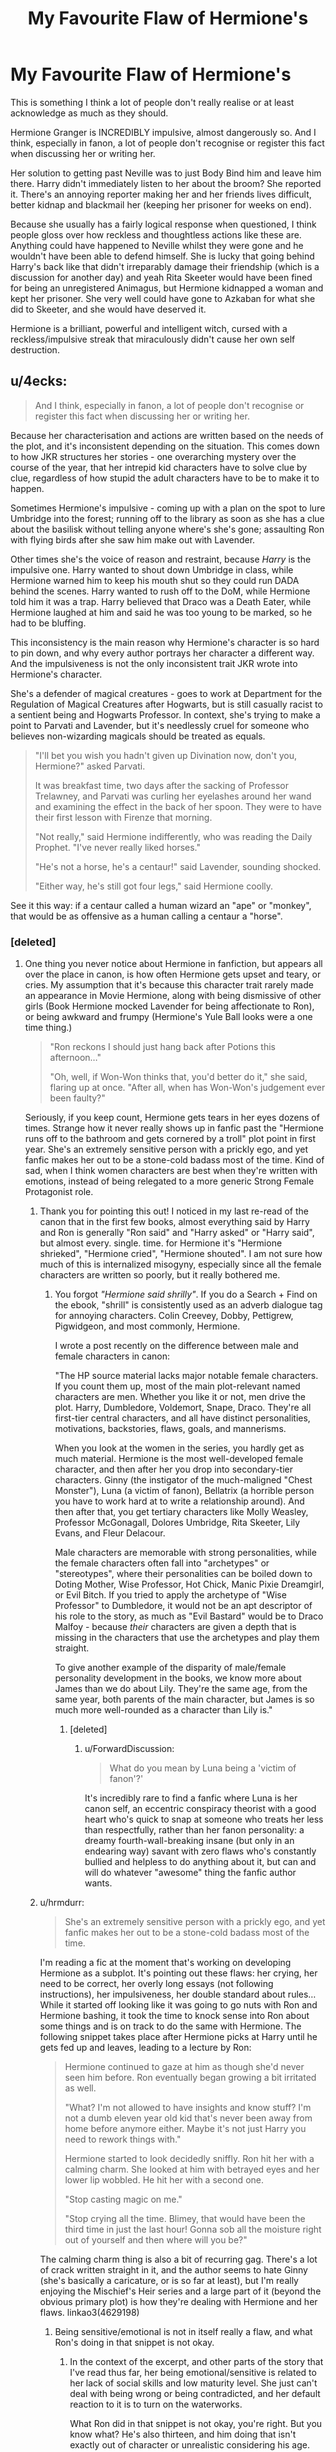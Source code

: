#+TITLE: My Favourite Flaw of Hermione's

* My Favourite Flaw of Hermione's
:PROPERTIES:
:Author: RowanWinterlace
:Score: 253
:DateUnix: 1573778895.0
:DateShort: 2019-Nov-15
:FlairText: Discussion
:END:
This is something I think a lot of people don't really realise or at least acknowledge as much as they should.

Hermione Granger is INCREDIBLY impulsive, almost dangerously so. And I think, especially in fanon, a lot of people don't recognise or register this fact when discussing her or writing her.

Her solution to getting past Neville was to just Body Bind him and leave him there. Harry didn't immediately listen to her about the broom? She reported it. There's an annoying reporter making her and her friends lives difficult, better kidnap and blackmail her (keeping her prisoner for weeks on end).

Because she usually has a fairly logical response when questioned, I think people gloss over how reckless and thoughtless actions like these are. Anything could have happened to Neville whilst they were gone and he wouldn't have been able to defend himself. She is lucky that going behind Harry's back like that didn't irreparably damage their friendship (which is a discussion for another day) and yeah Rita Skeeter would have been fined for being an unregistered Animagus, but Hermione kidnapped a woman and kept her prisoner. She very well could have gone to Azkaban for what she did to Skeeter, and she would have deserved it.

Hermione is a brilliant, powerful and intelligent witch, cursed with a reckless/impulsive streak that miraculously didn't cause her own self destruction.


** u/4ecks:
#+begin_quote
  And I think, especially in fanon, a lot of people don't recognise or register this fact when discussing her or writing her.
#+end_quote

Because her characterisation and actions are written based on the needs of the plot, and it's inconsistent depending on the situation. This comes down to how JKR structures her stories - one overarching mystery over the course of the year, that her intrepid kid characters have to solve clue by clue, regardless of how stupid the adult characters have to be to make it to happen.

Sometimes Hermione's impulsive - coming up with a plan on the spot to lure Umbridge into the forest; running off to the library as soon as she has a clue about the basilisk without telling anyone where's she's gone; assaulting Ron with flying birds after she saw him make out with Lavender.

Other times she's the voice of reason and restraint, because /Harry/ is the impulsive one. Harry wanted to shout down Umbridge in class, while Hermione warned him to keep his mouth shut so they could run DADA behind the scenes. Harry wanted to rush off to the DoM, while Hermione told him it was a trap. Harry believed that Draco was a Death Eater, while Hermione laughed at him and said he was too young to be marked, so he had to be bluffing.

This inconsistency is the main reason why Hermione's character is so hard to pin down, and why every author portrays her character a different way. And the impulsiveness is not the only inconsistent trait JKR wrote into Hermione's character.

She's a defender of magical creatures - goes to work at Department for the Regulation of Magical Creatures after Hogwarts, but is still casually racist to a sentient being and Hogwarts Professor. In context, she's trying to make a point to Parvati and Lavender, but it's needlessly cruel for someone who believes non-wizarding magicals should be treated as equals.

#+begin_quote

  #+begin_quote
    "I'll bet you wish you hadn't given up Divination now, don't you, Hermione?" asked Parvati.

    It was breakfast time, two days after the sacking of Professor Trelawney, and Parvati was curling her eyelashes around her wand and examining the effect in the back of her spoon. They were to have their first lesson with Firenze that morning.

    "Not really," said Hermione indifferently, who was reading the Daily Prophet. "I've never really liked horses."

    "He's not a horse, he's a centaur!" said Lavender, sounding shocked.

    "Either way, he's still got four legs," said Hermione coolly.
  #+end_quote
#+end_quote

See it this way: if a centaur called a human wizard an "ape" or "monkey", that would be as offensive as a human calling a centaur a "horse".
:PROPERTIES:
:Author: 4ecks
:Score: 162
:DateUnix: 1573782037.0
:DateShort: 2019-Nov-15
:END:

*** [deleted]
:PROPERTIES:
:Score: 89
:DateUnix: 1573786603.0
:DateShort: 2019-Nov-15
:END:

**** One thing you never notice about Hermione in fanfiction, but appears all over the place in canon, is how often Hermione gets upset and teary, or cries. My assumption that it's because this character trait rarely made an appearance in Movie Hermione, along with being dismissive of other girls (Book Hermione mocked Lavender for being affectionate to Ron), or being awkward and frumpy (Hermione's Yule Ball looks were a one time thing.)

#+begin_quote
  "Ron reckons I should just hang back after Potions this afternoon..."

  "Oh, well, if Won-Won thinks that, you'd better do it," she said, flaring up at once. "After all, when has Won-Won's judgement ever been faulty?"
#+end_quote

Seriously, if you keep count, Hermione gets tears in her eyes dozens of times. Strange how it never really shows up in fanfic past the "Hermione runs off to the bathroom and gets cornered by a troll" plot point in first year. She's an extremely sensitive person with a prickly ego, and yet fanfic makes her out to be a stone-cold badass most of the time. Kind of sad, when I think women characters are best when they're written with emotions, instead of being relegated to a more generic Strong Female Protagonist role.
:PROPERTIES:
:Author: 4ecks
:Score: 119
:DateUnix: 1573787746.0
:DateShort: 2019-Nov-15
:END:

***** Thank you for pointing this out! I noticed in my last re-read of the canon that in the first few books, almost everything said by Harry and Ron is generally "Ron said" and "Harry asked" or "Harry said", but almost every. single. time. for Hermione it's "Hermione shrieked", "Hermione cried", "Hermione shouted". I am not sure how much of this is internalized misogyny, especially since all the female characters are written so poorly, but it really bothered me.
:PROPERTIES:
:Author: alephnumber
:Score: 54
:DateUnix: 1573790725.0
:DateShort: 2019-Nov-15
:END:

****** You forgot /"Hermione said shrilly"/. If you do a Search + Find on the ebook, "shrill" is consistently used as an adverb dialogue tag for annoying characters. Colin Creevey, Dobby, Pettigrew, Pigwidgeon, and most commonly, Hermione.

I wrote a post recently on the difference between male and female characters in canon:

"The HP source material lacks major notable female characters. If you count them up, most of the main plot-relevant named characters are men. Whether you like it or not, men drive the plot. Harry, Dumbledore, Voldemort, Snape, Draco. They're all first-tier central characters, and all have distinct personalities, motivations, backstories, flaws, goals, and mannerisms.

When you look at the women in the series, you hardly get as much material. Hermione is the most well-developed female character, and then after her you drop into secondary-tier characters. Ginny (the instigator of the much-maligned "Chest Monster"), Luna (a victim of fanon), Bellatrix (a horrible person you have to work hard at to write a relationship around). And then after that, you get tertiary characters like Molly Weasley, Professor McGonagall, Dolores Umbridge, Rita Skeeter, Lily Evans, and Fleur Delacour.

Male characters are memorable with strong personalities, while the female characters often fall into "archetypes" or "stereotypes", where their personalities can be boiled down to Doting Mother, Wise Professor, Hot Chick, Manic Pixie Dreamgirl, or Evil Bitch. If you tried to apply the archetype of "Wise Professor" to Dumbledore, it would not be an apt descriptor of his role to the story, as much as "Evil Bastard" would be to Draco Malfoy - because /their/ characters are given a depth that is missing in the characters that use the archetypes and play them straight.

To give another example of the disparity of male/female personality development in the books, we know more about James than we do about Lily. They're the same age, from the same year, both parents of the main character, but James is so much more well-rounded as a character than Lily is."
:PROPERTIES:
:Author: 4ecks
:Score: 86
:DateUnix: 1573791706.0
:DateShort: 2019-Nov-15
:END:

******* [deleted]
:PROPERTIES:
:Score: 22
:DateUnix: 1573816996.0
:DateShort: 2019-Nov-15
:END:

******** u/ForwardDiscussion:
#+begin_quote
  What do you mean by Luna being a 'victim of fanon'?'
#+end_quote

It's incredibly rare to find a fanfic where Luna is her canon self, an eccentric conspiracy theorist with a good heart who's quick to snap at someone who treats her less than respectfully, rather than her fanon personality: a dreamy fourth-wall-breaking insane (but only in an endearing way) savant with zero flaws who's constantly bullied and helpless to do anything about it, but can and will do whatever "awesome" thing the fanfic author wants.
:PROPERTIES:
:Author: ForwardDiscussion
:Score: 20
:DateUnix: 1573844284.0
:DateShort: 2019-Nov-15
:END:


***** u/hrmdurr:
#+begin_quote
  She's an extremely sensitive person with a prickly ego, and yet fanfic makes her out to be a stone-cold badass most of the time.
#+end_quote

I'm reading a fic at the moment that's working on developing Hermione as a subplot. It's pointing out these flaws: her crying, her need to be correct, her overly long essays (not following instructions), her impulsiveness, her double standard about rules... While it started off looking like it was going to go nuts with Ron and Hermione bashing, it took the time to knock sense into Ron about some things and is on track to do the same with Hermione. The following snippet takes place after Hermione picks at Harry until he gets fed up and leaves, leading to a lecture by Ron:

#+begin_quote
  Hermione continued to gaze at him as though she'd never seen him before. Ron eventually began growing a bit irritated as well.

  "What? I'm not allowed to have insights and know stuff? I'm not a dumb eleven year old kid that's never been away from home before anymore either. Maybe it's not just Harry you need to rework things with."

  Hermione started to look decidedly sniffly. Ron hit her with a calming charm. She looked at him with betrayed eyes and her lower lip wobbled. He hit her with a second one.

  "Stop casting magic on me."

  "Stop crying all the time. Blimey, that would have been the third time in just the last hour! Gonna sob all the moisture right out of yourself and then where will you be?"
#+end_quote

The calming charm thing is also a bit of recurring gag. There's a lot of crack written straight in it, and the author seems to hate Ginny (she's basically a caricature, or is so far at least), but I'm really enjoying the Mischief's Heir series and a large part of it (beyond the obvious primary plot) is how they're dealing with Hermione and her flaws. linkao3(4629198)
:PROPERTIES:
:Author: hrmdurr
:Score: 10
:DateUnix: 1573827929.0
:DateShort: 2019-Nov-15
:END:

****** Being sensitive/emotional is not in itself really a flaw, and what Ron's doing in that snippet is not okay.
:PROPERTIES:
:Author: denarii
:Score: 16
:DateUnix: 1573833585.0
:DateShort: 2019-Nov-15
:END:

******* In the context of the excerpt, and other parts of the story that I've read thus far, her being emotional/sensitive is related to her lack of social skills and low maturity level. She just can't deal with being wrong or being contradicted, and her default reaction to it is to turn on the waterworks.

What Ron did in that snippet is not okay, you're right. But you know what? He's also thirteen, and him doing that isn't exactly out of character or unrealistic considering his age.
:PROPERTIES:
:Author: hrmdurr
:Score: 10
:DateUnix: 1573834693.0
:DateShort: 2019-Nov-15
:END:


****** It's an extreme guilty pleasure to read mad fairy's Hermione bashing, just because it's framed in a way to my grievances with her in canon, but to the extreme.
:PROPERTIES:
:Author: SpongeBobmobiuspants
:Score: 2
:DateUnix: 1573858893.0
:DateShort: 2019-Nov-16
:END:

******* Honestly, that's what I love about how Ginny is written. We have these like three things we know about the character, and mad fairy just took them and ran lol.
:PROPERTIES:
:Author: hrmdurr
:Score: 2
:DateUnix: 1573861330.0
:DateShort: 2019-Nov-16
:END:

******** I'm not entirely fond of how Ginny is written in them though. She did have some characterization.

Note she was the one to talk to Harry about possession in book 5. Her character had more development than Neville, but woefully less than needed for a love interest.

Honestly, Rowling did her female characters a disservice with their characterization. Not the aspects, but rather the amount.
:PROPERTIES:
:Author: SpongeBobmobiuspants
:Score: 2
:DateUnix: 1573862169.0
:DateShort: 2019-Nov-16
:END:


****** [[https://archiveofourown.org/works/4629198][*/Say a Prayer/*]] by [[https://www.archiveofourown.org/users/mad_fairy/pseuds/mad_fairy][/mad_fairy/]]

#+begin_quote
  During the summer between first and second year Harry does something that has unexpected consequences, for himself and for the wizarding world.
#+end_quote

^{/Site/:} ^{Archive} ^{of} ^{Our} ^{Own} ^{*|*} ^{/Fandoms/:} ^{Harry} ^{Potter} ^{-} ^{J.} ^{K.} ^{Rowling,} ^{Thor} ^{-} ^{All} ^{Media} ^{Types} ^{*|*} ^{/Published/:} ^{2015-08-22} ^{*|*} ^{/Completed/:} ^{2015-09-05} ^{*|*} ^{/Words/:} ^{124857} ^{*|*} ^{/Chapters/:} ^{18/18} ^{*|*} ^{/Comments/:} ^{191} ^{*|*} ^{/Kudos/:} ^{2086} ^{*|*} ^{/Bookmarks/:} ^{349} ^{*|*} ^{/Hits/:} ^{40602} ^{*|*} ^{/ID/:} ^{4629198} ^{*|*} ^{/Download/:} ^{[[https://archiveofourown.org/downloads/4629198/Say%20a%20Prayer.epub?updated_at=1570073345][EPUB]]} ^{or} ^{[[https://archiveofourown.org/downloads/4629198/Say%20a%20Prayer.mobi?updated_at=1570073345][MOBI]]}

--------------

*FanfictionBot*^{2.0.0-beta} | [[https://github.com/tusing/reddit-ffn-bot/wiki/Usage][Usage]]
:PROPERTIES:
:Author: FanfictionBot
:Score: 1
:DateUnix: 1573827946.0
:DateShort: 2019-Nov-15
:END:


*** u/Freenore:
#+begin_quote
  She's a defender of magical creatures - goes to work at Department for the Regulation of Magical Creatures after Hogwarts, but is still casually racist to a sentient being and Hogwarts Professor. In context, she's trying to make a point to Parvati and Lavender, but it's needlessly cruel for someone who believes non-wizarding magicals should be treated as equals.
#+end_quote

I thought the scene was to portray Hermione trying to not seem jealous, by making it seem like she thinks less of Firenze. Think about it, she loves classes above all else, it is literally written that she'd rather eat something disgusting than miss 'Alastor Moody's' lesson on resisting the Imperius Curse, despite the lesson being pretty much illegal - simply because it was too important and unique to not participate in.

I think she would be bursting with regret and envy for not having lessons with a centaur, a race known to not share their knowledge with mankind. That would be a one in a lifetime class, and she cannot attend it. So what does she do to not show her envy? She tries to downplay him, in her mind at least.
:PROPERTIES:
:Author: Freenore
:Score: 4
:DateUnix: 1573797119.0
:DateShort: 2019-Nov-15
:END:

**** She's not jealous of Parvati or Lavender in that scene. In context, she's trying to dismiss and belittle their interest in Divination, a magical art she considers "woolly rubbish".

#+begin_quote
  "There you are, then," *said Hermione in a superior tone.* "They see the Grim and die of fright. The Grim's not an omen, it's the cause of death! And Harry's still with us because he's not stupid enough to see one and think, right, well, I'd better pop my clogs then!"

  "If being good at Divination means I have to pretend to see death omens in a lump of tea leaves, I'm not sure I'll be studying it much longer! That lesson was absolute rubbish compared to my Arithmancy class!"
#+end_quote

Hermione has previously belittled Lavender for her belief in Divination.

#+begin_quote
  "Oh," said Hermione. She paused again. Then--- "Was Binky an old rabbit?"

  "N-no!" sobbed Lavender. "H-he was only a baby!"

  Parvati tightened her arm around Lavender's shoulders.

  "But then, why would you dread him dying?" said Hermione.

  Parvati glared at her.

  "Well, look at it logically," said Hermione, turning to the rest of the group. "I mean, Binky didn't even die today, did he, Lavender just got the news today---" Lavender wailed loudly "---and she can't have been dreading it, because it's come as a real shock---"

  "Don't mind Hermione, Lavender," said Ron loudly, "she doesn't think other people's pets matter very much."
#+end_quote

And now that Lavender is excited about Firenze being their teacher, she's again belittling Lavender on the basis that Lavender is only into Divination because the teacher is fit and shirtless. None of that is about envy. If Hermione wanted to, she could sit in on the Divination class, because it's not like Firenze will recognize a random student popping up. She's acting like that because Professor Trelawney destroyed Hermione's confidence in being "the brightest student in their year". Hermione's ego is wrapped up with her intelligence, which is why she cries when Snape calls her an "insufferable know-it-all", and why gets so annoyed when Harry does better than her in Potions with the Half-Blood Prince textbook. And why her Boggart is McGonagall telling her she failed a test.

#+begin_quote
  "I don't think it looks like a Grim," she said flatly.

  Professor Trelawney surveyed Hermione with mounting dislike. "You'll forgive me for saying so, my dear, but I perceive very little aura around you. Very little receptivity to the resonances of the future."

  "Professor Trelawney said you didn't have the right aura! You just don't like being rubbish at something for a change!"

  He had touched a nerve. Hermione slammed her Arithmancy book down on the table so hard that bits of meat and carrot flew everywhere.
#+end_quote
:PROPERTIES:
:Author: 4ecks
:Score: 43
:DateUnix: 1573797540.0
:DateShort: 2019-Nov-15
:END:

***** Actually, it's not only about that. A line got left out of the quote at the top.

#+begin_quote
  It was breakfast time, two days after the sacking of Professor Trelawney, and *Parvati was curling her eyelashes around her wand and examining the effect in the back of her spoon.* They were to have their first lesson with Firenze that morning.

  'Not really,' said Hermione indifferently, who was reading the Daily Prophet. 'I've never really liked horses. '

  She turned a page of the newspaper and scanned its columns.

  'He's not a horse, he's a centaur!' said Lavender, sounding shocked.

  *'A gorgeous centaur . . . ' sighed Parvati.*

  'Either way, he's still got four legs,' said Hermione coolly. 'Anyway, I thought you two were all upset that Trelawney had gone?'
#+end_quote

L and P are implying that Hermione is crushing on Firenze just like they are. Hermione is saying that they're not really compatible because they're literally a different species. To her, as a muggleborn, that probably seems like bestiality. Whether it is to a wizard or not, and how acceptable it is to mate with beings or beasts of different species, probably determines how racist her statement would seem to them.
:PROPERTIES:
:Author: cavelioness
:Score: 17
:DateUnix: 1573823985.0
:DateShort: 2019-Nov-15
:END:

****** And now you've got me thinking about the logistics of sex with a centaur, particularly a male one. Thanks.
:PROPERTIES:
:Author: ParanoidDrone
:Score: 10
:DateUnix: 1573831294.0
:DateShort: 2019-Nov-15
:END:

******* With harry potter magic it's easy: undetectable extension charm on your own vagina. Now you have all the space you need to work with.
:PROPERTIES:
:Score: 7
:DateUnix: 1573834934.0
:DateShort: 2019-Nov-15
:END:

******** I recognise the words, but this sentence is not a combination I ever expected to read.
:PROPERTIES:
:Author: Hellstrike
:Score: 6
:DateUnix: 1573845907.0
:DateShort: 2019-Nov-15
:END:

********* Well I was just offering a solution!
:PROPERTIES:
:Score: 3
:DateUnix: 1573848808.0
:DateShort: 2019-Nov-15
:END:


********* Also in a non sex context witches could get through airport security with like all their luggage inside them! :) Someone write a fanfic where Hermione did that instead, and hides all her books up in there!
:PROPERTIES:
:Score: 3
:DateUnix: 1573848970.0
:DateShort: 2019-Nov-15
:END:

********** You can already do that today... well at least drug smugglers try that trick.
:PROPERTIES:
:Author: Hellstrike
:Score: 2
:DateUnix: 1573849358.0
:DateShort: 2019-Nov-15
:END:

*********** You can't fit a whole library in there, that was my point HELLSTRIKE! :) You need MAGIC to do that!
:PROPERTIES:
:Score: 2
:DateUnix: 1573849934.0
:DateShort: 2019-Nov-16
:END:

************ Not with that attitude you cannot.

Also, nowadays you only need a flash drive to store a whole library, [[https://pbs.twimg.com/media/B4k5BHcCUAE08wY.jpg][and they should fit with ease]].
:PROPERTIES:
:Author: Hellstrike
:Score: 1
:DateUnix: 1573850659.0
:DateShort: 2019-Nov-16
:END:

************* Hellstrike I meant books! :( Like physical real books yes. :( But also you are so funny and cute!
:PROPERTIES:
:Score: 1
:DateUnix: 1573853005.0
:DateShort: 2019-Nov-16
:END:


**** Personally I thought the context was that of Lavender and Parvati thinking Hermione would regert not taking Divination because Firenze was "cute", in the crushing-on-him, Lockhart-situation sort of way, and Hermione pointing out that he's, er, not really compatible no matter how cute they find his upper half.
:PROPERTIES:
:Author: cavelioness
:Score: 11
:DateUnix: 1573822845.0
:DateShort: 2019-Nov-15
:END:


**** Agreed. Her insulting Firenze is just an excuse so that she doesn't have to admit that she, in fact, regrets it. Is it petty and racist? Sure, but there are other motivations than racism to say it. I don't think this is a contradiction.
:PROPERTIES:
:Author: Peiniger
:Score: 1
:DateUnix: 1573801328.0
:DateShort: 2019-Nov-15
:END:

***** u/4ecks:
#+begin_quote
  but there are other motivations than racism to say it.
#+end_quote

There is. It's not racism for the sake of being racist, like what Pansy or Draco do when they spout off about Mudbloods. It's not even about being envious or regretful in missing an interesting class that the other students get to go to.

It's about Hermione's longstanding bias and dismissal of Divination as a legitimate subject. She considers it "rubbish", because it's not logical like Arithmancy, and Trelawney told her she didn't have the Sight.

#+begin_quote
  "If being good at Divination means I have to pretend to see death omens in a lump of tea leaves, I'm not sure I'll be studying it much longer! That lesson was *absolute rubbish compared to my Arithmancy class!"*
#+end_quote

She doesn't even regret it in OotP: No sign of her changing her mind about quitting Divination since she dropped it in third year.

#+begin_quote
  "Hark who's talking, you walked out of Divination, you hate Trelawney!" said Ron indignantly.

  "I don't hate her," *said Hermione loftily.* "I just think she's an absolutely appalling teacher and a real old fraud."
#+end_quote
:PROPERTIES:
:Author: 4ecks
:Score: 24
:DateUnix: 1573802512.0
:DateShort: 2019-Nov-15
:END:

****** u/sephirothrr:
#+begin_quote
  Hark who's talking
#+end_quote

wait is this the actual quote
:PROPERTIES:
:Author: sephirothrr
:Score: 7
:DateUnix: 1573814928.0
:DateShort: 2019-Nov-15
:END:


*** So she's the stupid accidentally Contessa of the HP universe with less crimes against humanity.

That's really interesting and insightful.
:PROPERTIES:
:Author: Zeikos
:Score: 2
:DateUnix: 1573806617.0
:DateShort: 2019-Nov-15
:END:

**** How is Contessa racist or impulsive?
:PROPERTIES:
:Author: ForwardDiscussion
:Score: 3
:DateUnix: 1573853362.0
:DateShort: 2019-Nov-16
:END:

***** She's not, she's a plot device, or at least when used in story she tends to be.

To be clear I love the character.
:PROPERTIES:
:Author: Zeikos
:Score: 2
:DateUnix: 1573856172.0
:DateShort: 2019-Nov-16
:END:


*** I think the horse comment was more of a jab at the fact that, if you're attracted to a centaur, sex with them is still physically beastiality even if they're fully sentient lmao
:PROPERTIES:
:Author: thevegitations
:Score: 1
:DateUnix: 1574346027.0
:DateShort: 2019-Nov-21
:END:


** u/BrinkOfDawn11:
#+begin_quote
  She is lucky that going behind Harry's back like that didn't irreparably damage their friendship (which is a discussion for another day)
#+end_quote

Hah, I'll run with that tangent. I was just thinking about how no one ever properly apologizes for stuff in this series. I mean I'm sure there's some examples of good apologies that I can't remember off the top of my head, but so often they end up like the example you mentioned. Someone does something kinda shitty, things stew about for a bit, and then the plot undoes or nullifies the shitty thing, and the person mutters an awkward "sorry, maybe?" and that's the end of it. The plot fixes the problem somehow, instead of the character genuinely apologizing and changing and growing, so they always feel really empty.

Harry's pretty quick to forgive, too, so he usually just shrugs it off. I don't feel like Hermione and Ron ever really properly apologized for the way they treated him in third/sixth and fourth/seventh years. Especially since Harry played a pretty small part in creating most of those conflicts.

And it's not like Harry was a saint through the series either, but he was a kid with a broken upbringing and no home who had the weight of the world put on his shoulders and a horcrux inside of him, all on top of the teen drama that everyone else had to deal with, so I can't help but excuse him for being occasionally shitty.

Anyways, I don't remember Harry or anyone else really receiving a decent apology. Um, I don't even remember how I started on this or where I was going, so rant over I guess.
:PROPERTIES:
:Author: BrinkOfDawn11
:Score: 45
:DateUnix: 1573787619.0
:DateShort: 2019-Nov-15
:END:

*** Not involving Harry, but I'd consider the Sirius/Lupin exchange at the climax of POA to be a proper apology. Though they say “forgive me” rather than “I'm sorry.”
:PROPERTIES:
:Score: 14
:DateUnix: 1573817048.0
:DateShort: 2019-Nov-15
:END:


*** Did Dumbledore apologise to Harry for sending him to the Dursley's? I know he acknowledged that he knew Harry's life would be difficult, but did he say sorry?

Because if he didn't then the only sincere apology in the series comes from 1st year Ginny Weasley after the Chamber of Secrets. And I dom't know what that says about the series or JK but it makes me a little uncomfortable.
:PROPERTIES:
:Author: RowanWinterlace
:Score: 18
:DateUnix: 1573806714.0
:DateShort: 2019-Nov-15
:END:

**** Not a proper apology, no. He never says "I'm sorry" or "I apologize" outright, but he admits to the mistakes he made in the chapter. He does say "can you forgive me...I crave your pardon." in DH, though.
:PROPERTIES:
:Author: Ash_Lestrange
:Score: 16
:DateUnix: 1573809494.0
:DateShort: 2019-Nov-15
:END:


**** Another one would be when Harry sincerely apologizes to Ginny for forgetting about her experiences with Voldemort in the Chamber of Secrets (midway through /OotP/). That one stands in contrast to Harry's insincerity towards Ron and Hermione, especially when he is snapping at them in /OotP/. Other examples would include Ron's apologies to Harry during their fights in /GoF/ and /DH/.
:PROPERTIES:
:Author: stefvh
:Score: 8
:DateUnix: 1573816609.0
:DateShort: 2019-Nov-15
:END:


*** Talk is cheap. The proper apology for fucking up is trying to be better.
:PROPERTIES:
:Author: InsignificantIbex
:Score: 1
:DateUnix: 1575572111.0
:DateShort: 2019-Dec-05
:END:


*** u/Entinu:
#+begin_quote
  *second*/fourth/seventh years.
#+end_quote

You forgot Ron being a prick about Harry being a Parselmouth.
:PROPERTIES:
:Author: Entinu
:Score: 1
:DateUnix: 1573798240.0
:DateShort: 2019-Nov-15
:END:

**** TF? When? Cuz I'm pretty sure that would be fuel for the Ron-bashers.
:PROPERTIES:
:Author: YOB1997
:Score: 7
:DateUnix: 1573847517.0
:DateShort: 2019-Nov-15
:END:

***** The shock and distrust at Harry not telling Ron that he (Harry) was one.
:PROPERTIES:
:Author: Entinu
:Score: -1
:DateUnix: 1573856009.0
:DateShort: 2019-Nov-16
:END:

****** That lasted all of 2 sentences at most, if I remember correctly.
:PROPERTIES:
:Author: lkc159
:Score: 8
:DateUnix: 1573875965.0
:DateShort: 2019-Nov-16
:END:

******* And Hermione was right there next to him, quoting some book about parselmouths being evil.
:PROPERTIES:
:Author: Triflez
:Score: 1
:DateUnix: 1573990715.0
:DateShort: 2019-Nov-17
:END:

******** That never happened. This is the only thing Hermione said about Parselmouths:

#+begin_quote
  "It matters," said Hermione, speaking at last in a hushed voice, "because being able to talk to snakes was what Salazar Slytherin was famous for. That's why the symbol of Slytherin House is a serpent."
#+end_quote

Hermione was only shocked because it gave more credence to the idea that Harry could've been an actual descendant of Slytherin.
:PROPERTIES:
:Author: lkc159
:Score: 3
:DateUnix: 1573997480.0
:DateShort: 2019-Nov-17
:END:

********* Ah yeah, my bad. At some point before that there was a conversation they all had about Salazar not being the greatest guy, and I guess I tied those two conversations together, despite them taking place at different times and in different contexts.
:PROPERTIES:
:Author: Triflez
:Score: 2
:DateUnix: 1573998201.0
:DateShort: 2019-Nov-17
:END:


******** Odd how they forget that part...
:PROPERTIES:
:Author: YOB1997
:Score: 0
:DateUnix: 1573992815.0
:DateShort: 2019-Nov-17
:END:

********* Because it never happened. This is the only thing Hermione said about Parselmouths:

#+begin_quote
  "It matters," said Hermione, speaking at last in a hushed voice, "because being able to talk to snakes was what Salazar Slytherin was famous for. That's why the symbol of Slytherin House is a serpent."
#+end_quote

Hermione was only shocked because it gave more credence to the idea that Harry could've been an actual descendant of Slytherin.

Odd how you forgot that part...
:PROPERTIES:
:Author: lkc159
:Score: 2
:DateUnix: 1573997329.0
:DateShort: 2019-Nov-17
:END:


****** I went back to read CoS. There actually was no distrust; he asked Harry why Harry didn't tell him, but that was it.

[[https://docs.google.com/viewer?a=v&pid=sites&srcid=ZGVmYXVsdGRvbWFpbnxmcmVlZWJvb2tzMjJ8Z3g6NTc2ZDFhZTE3NGIwNjE0Zg]]

Pages 195/196
:PROPERTIES:
:Author: lkc159
:Score: 2
:DateUnix: 1573997388.0
:DateShort: 2019-Nov-17
:END:

******* Huh. It seems I'm getting my fanon and canon mixed up again. My apologies. I could swear that they had a slight lack of trust and a minor argument in 2nd year....oh, wait, that was Hermione and Harry.
:PROPERTIES:
:Author: Entinu
:Score: 1
:DateUnix: 1574035344.0
:DateShort: 2019-Nov-18
:END:


** Didn't Hermione also drug Crabbe and Goyle, steal their clothes, and leave them in a cupboard?
:PROPERTIES:
:Author: TrainerAce
:Score: 23
:DateUnix: 1573794578.0
:DateShort: 2019-Nov-15
:END:

*** Hermione's actions in that situation were /pre-meditated/, not out of impulse. Morally questionable, but not an example of reckless and impulsive behaviour (as per the subject of this thread.)

#+begin_quote
  "I've got it all worked out," she went on smoothly, ignoring Harry and Ron's stupefied faces. She held up two plump chocolate cakes. "I've filled these with a simple Sleeping Draught. All you have to do is make sure Crabbe and Goyle find them."
#+end_quote

Hermione acted as the supplier, but the actual drugging and stripping part was done by Ron and Harry.

#+begin_quote
  "How thick can you get?" Ron whispered ecstatically, as Crabbe gleefully pointed out the cakes to Goyle and grabbed them. Grinning stupidly, they stuffed the cakes whole into their large mouths. Harry yanked out a couple of the bristles that covered Goyle's forehead and Ron pulled out several of Crabbe's hairs. They also stole their shoes, because their own were far too small for Crabbe- and Goyle-sized feet.
#+end_quote
:PROPERTIES:
:Author: 4ecks
:Score: 27
:DateUnix: 1573795221.0
:DateShort: 2019-Nov-15
:END:


** When she breaks rules, she breaks them completely and utterly.
:PROPERTIES:
:Author: InquisitorCOC
:Score: 48
:DateUnix: 1573781113.0
:DateShort: 2019-Nov-15
:END:

*** Hermione uses a rack when she breaks rules. When Hermione breaks a rule, it stays broken.
:PROPERTIES:
:Author: Solo_is_my_copliot
:Score: 22
:DateUnix: 1573785111.0
:DateShort: 2019-Nov-15
:END:


** Another example would be breaking into a teacher's office, stealing ingredients for brewing a potion that is super illegal, and then kidnapping fellow students in order to impersonate them. That is some serious crime when you think about it.

It is mostly glossed over as "eh, just some fun and fulfilling curiousity" but it was a very reckless thing to have done. If a Slytherin had done it, then she would've had lots of problem with it, but since she's doing it, it's alright.
:PROPERTIES:
:Author: Freenore
:Score: 28
:DateUnix: 1573796186.0
:DateShort: 2019-Nov-15
:END:

*** I was going to mention the Polyjuice but I couldn't find a source that said it was illegal (because I wanted to link it with Skeeter about being Azkaban worthy). But yeah, absolutely, she could have got her and the boys expelled for stealing from a teacher at the very least.
:PROPERTIES:
:Author: RowanWinterlace
:Score: 9
:DateUnix: 1573805860.0
:DateShort: 2019-Nov-15
:END:


** The thing about Hermione that no one (pro or anti Hermione) seems to get is that she is a textbook case of someone who has social issues. She doesn't know how to interact with peers so she comes across as a bossy uncaring know it all a lot of the time. She has a tendency to disregard how others feel, not because she doesn't care but because she doesn't know how to stop and put herself in their shoes. Because JKR had no interest in exploring her life outside of Hogwarts we have no way of knowing if this was just a product of her not interacting a lot with people her age or if she has Asperger's or some other neurological condition.

I would like to see someone tackle this in a fic, the closest I've seen is one where it turns out her family is rich and connected to the non-magical government leading to her (subconscious) belief that rules don't really apply to her.
:PROPERTIES:
:Author: the__pov
:Score: 19
:DateUnix: 1573822385.0
:DateShort: 2019-Nov-15
:END:

*** Huh, now that I think about it, I've probably never seen /any/ character in HP fanfic literature to have Asperger's or high-functioning autism. I've stumbled upon characters with PTSD, anxiety, blindness, psychopathy, sadism, delusions, unhealthy coping mechanisms, addictions, etc relatively often. But with Asperger's / autism, there was not a single one. Wonder why that is.
:PROPERTIES:
:Author: BiteSizedHuman
:Score: 7
:DateUnix: 1573849762.0
:DateShort: 2019-Nov-15
:END:

**** My first thought would be that it would be difficult to write but then I remember a least a couple of authors mentioning either in their bio or in authors notes that they were either autistic or had Aspergers so ??
:PROPERTIES:
:Author: the__pov
:Score: 1
:DateUnix: 1573859369.0
:DateShort: 2019-Nov-16
:END:


*** u/YOB1997:
#+begin_quote
  the closest I've seen is one where it turns out her family is rich and connected to the non-magical government leading to her (subconscious) belief that rules don't really apply to her.
#+end_quote

Fic name?
:PROPERTIES:
:Author: YOB1997
:Score: 1
:DateUnix: 1574624089.0
:DateShort: 2019-Nov-24
:END:

**** Watch by Rorschach's Blot, however he hasn't released it publicly (apparently he has had problems in the past with people hounding him about updates so outside of snippets he doesn't publish to ff.net until he's done) so it's only available via his Caer Azkaban group I do recommend it as personally I think it's his best work to date.
:PROPERTIES:
:Author: the__pov
:Score: 1
:DateUnix: 1574624715.0
:DateShort: 2019-Nov-24
:END:


** Don't forget that she led Umbridge to a hoard of wizard/witch hating Centaurs in the Forbidden Forest. If you take into account that Centaurs in lore tend to rape human females then you can probably imagine what horrors Umbridge went through during her captivity with them.

Hermione's not the goody-two-shoes some like to believe. She can be vindictive when situation demands her to be. 🤷🏼‍♀️
:PROPERTIES:
:Author: NAJ_P_Jackson
:Score: 9
:DateUnix: 1573829486.0
:DateShort: 2019-Nov-15
:END:


** This is part of the reason why I sort of see Hermione as something of a non-evil dark witch.

She also used a confundus on Cormac AND modified her parents memory.
:PROPERTIES:
:Author: xljj42
:Score: 23
:DateUnix: 1573782891.0
:DateShort: 2019-Nov-15
:END:

*** Can someone even be a dark witch/wizard if they don't use the Dark Arts? Anyone can be evil or malicious, of course, but I thought the title of "dark wizard" came from being a practitioner of the Dark Arts. And Dark Arts doesn't include obliviations and confunduses.

To give an example, Gilderoy Lockhart and Merope Gaunt both used their magic for selfish ends and by the standards of the in-story characters, are never referred to as "dark" or treated like they treat other dark wizards/witches like Bellatrix Lestrange. Fraud, charlatan, bad people, sure, but not "dark".
:PROPERTIES:
:Author: 4ecks
:Score: 18
:DateUnix: 1573783605.0
:DateShort: 2019-Nov-15
:END:

**** In canon, at least, I'm not sure there are dark arts in that sense. I always got the impression it was more poetic than an actual attribute of the spells. Sure, some spells are so horrible, so dangerous, or just imply the person using them are simply so broken inside that no right-minded individual would ever use them. But I'm not sure even the magic of the killing curse is any different than the magic of the tickling charm.

There is no light and dark magic, only power and the will to use it. But that will is what defines the difference between light and dark. You have to want to hurt someone, /need/ to see them suffer torture beyond torture, in order to properly cast the cruciatus. The ability to cast the spell on a whim is what makes you dark, not the spell itself. Making an inferius might be technically challenging, but making one says more about you than about the magic involved.
:PROPERTIES:
:Author: Astramancer_
:Score: 19
:DateUnix: 1573785413.0
:DateShort: 2019-Nov-15
:END:

***** [deleted]
:PROPERTIES:
:Score: 4
:DateUnix: 1573827975.0
:DateShort: 2019-Nov-15
:END:

****** Wasn't it cold-blooded murder that fractured it? The killing curse is just a convenient murder tool.

It's heavily implied that voldemort made his first horcurx (diary) off the back of Moaning Myrtle's death and the tool of her murder was the basilisk, not the killing curse.
:PROPERTIES:
:Author: Astramancer_
:Score: 8
:DateUnix: 1573828964.0
:DateShort: 2019-Nov-15
:END:


**** I'd think that mind altering spells fall pretty squarely in the dark category.
:PROPERTIES:
:Author: xljj42
:Score: 1
:DateUnix: 1573783828.0
:DateShort: 2019-Nov-15
:END:

***** I guess the Ministry of Magic obliviation squad are all dark, then.
:PROPERTIES:
:Author: 4ecks
:Score: 20
:DateUnix: 1573783909.0
:DateShort: 2019-Nov-15
:END:

****** The spells are, yeah.

You have a witch who uses a mind altering spells to get her crush on a Quidditch team and who alters her parents memories.

The other is trying to keep their people safe.

Both are dark as they infringe on the freewill of other people. One is just legal.

The thing is Hermione repeatedly resorts to dark or illegal acts to help her side.

1. Body bind on Neville

2. Impersonation of others.

3. Skeeter in a jar and further blackmail

4. Cursing a document without telling anyone.

5. Cunfunding Cormac

6. Adjusting her parents memories

7. She did catch Snape on fire
:PROPERTIES:
:Author: xljj42
:Score: 5
:DateUnix: 1573784545.0
:DateShort: 2019-Nov-15
:END:

******* Damn, by those standards, Fred and George are downright evil. They:

1. Fed a muggle untested charmed toffee that made his tongue grow ten feet long.

2. Tested experimental prank items on first years.

3. Turned Ron's teddy bear into a spider and scarred him for life.

4. Shoved Montague into a cabinet and almost killed him.

5. Sold love potions marketed to women in their "Wonder Witch" merch line.
:PROPERTIES:
:Author: 4ecks
:Score: 18
:DateUnix: 1573785017.0
:DateShort: 2019-Nov-15
:END:

******** The twins could be pretty mean and as you say downright evil at times. They're essentially charming bullies.

Yeah, love potions are pretty dark in general.
:PROPERTIES:
:Author: xljj42
:Score: 15
:DateUnix: 1573785665.0
:DateShort: 2019-Nov-15
:END:


******** They are, in fact, pretty awful, yes. Although the spider one was accidental magic.
:PROPERTIES:
:Author: SMTRodent
:Score: 5
:DateUnix: 1573821403.0
:DateShort: 2019-Nov-15
:END:


******** Don't forget bullying Percy relentlessly and making fun of everything he accomplished. I know he was a bit arrogant, but damn the twins could be cruel.

Not to mention they tried to get Ron to swear an Unbreakable Vow to cover up the spider incident.
:PROPERTIES:
:Author: DruidofRavens
:Score: 11
:DateUnix: 1573792216.0
:DateShort: 2019-Nov-15
:END:


*** This is like third time I am seeing Hermione using memory charm on her parents as something bad/malicious.

Why do people think that? It was probably her best option to keep her parents safe
:PROPERTIES:
:Author: svipy
:Score: 0
:DateUnix: 1573801627.0
:DateShort: 2019-Nov-15
:END:

**** Protecting her parents is good. It's fine. Taking away their choice and freewill is the bad part. It's never shown or hinted at that Hermione tried anything else to get her parents to safety.
:PROPERTIES:
:Author: xljj42
:Score: 24
:DateUnix: 1573802825.0
:DateShort: 2019-Nov-15
:END:

***** Here are some arguments in her favour:

- as muggles, her parents couldn't be competent enough to make an informed decision on this matter.
- she was protecting not only them, but also herself. If VD captured her parents, he could've used them as a vector for sympathetic dark magic aimed at her, used them as a blackmail and psychologically warfare ammunition against her, etc. So their choice didn't "outrank" hers.
- It's never shown or hinted that she's talked with them about this either. It could be assumed either way.
- She could've done something else entirely, and only /told/ other people (including Harry and Ron) that she's obliviated them to reduce suspicion as much as possible.
:PROPERTIES:
:Author: BiteSizedHuman
:Score: 1
:DateUnix: 1573849284.0
:DateShort: 2019-Nov-15
:END:

****** For the first two points, assuming that her parents who are at the very least moderately intelligent as medical professionals were unaware of Voldemort, Hermione should have brought them up to speed about the dangers that they were in and that she was in if they stayed.

Isn't it generally assumed in fiction that if something is not shown or told then it doesn't happen?

For all that Rowling could be thinking Hermione and her parents talked it out, disagreed, and she made the decision, but since that is not shown or talked about, it's pretty safe to assume the opposite.
:PROPERTIES:
:Author: xljj42
:Score: 5
:DateUnix: 1573850460.0
:DateShort: 2019-Nov-16
:END:

******* Let's say her parents believed her. What are the chances that they'd pull her from Hogwarts and make her leave the country with them?

I doubt they'd let a seventeen year old girl fight a ridiculously important part of the war by herself, if they'd eevn let her fight.
:PROPERTIES:
:Author: lkc159
:Score: 4
:DateUnix: 1573876854.0
:DateShort: 2019-Nov-16
:END:

******** You're right in this case. They'd be well within their parental authority to do so.l and this is where it gets murky.

Hermione at this point is an adult witch that has come into her powers. Her parents can't really force her to do things one way or another. This is the point where I could see the memory charm coming into play.
:PROPERTIES:
:Author: xljj42
:Score: 3
:DateUnix: 1573903657.0
:DateShort: 2019-Nov-16
:END:


**** Because it's a pretty glaring example of wizarding paternalism, a common theme in wizard/muggle relations in the HP books. It's something you see a lot in superhero media, where people question the inherent power imbalance between those with special inborn abilities versus the normies. But this power disparity is never questioned in the books themselves, as Dumbledore goes around confunding Mrs. Cole from the orphanage and threatening Petunia Dursley, and it's just accepted as "the best option".

What it comes down to is this question: /what gives Hermione the right to rewrite her parents' memories?/

Gilderoy Lockhart doing it was considered bad, and him being totally memory wiped counted as karmic. Did she even explain to them why they had to leave, or ask for permission? Their consent was never mentioned in canon. Would normal, grown adults even want their memories rewritten to make them completely different people? Probably not.

It's not even the first time wizards have treated muggles, the Grangers in particular, as beneath them. Well-intentioned or otherwise, wizards treated them as zoo animals.

#+begin_quote
  "But you're Muggles!" said Mr Weasley delightedly. "We must have a drink! What's that you've got there? Oh, you're changing Muggle money. Molly, look!" He pointed excitedly at the ten-pound notes in Mr Granger's hand.
#+end_quote
:PROPERTIES:
:Author: 4ecks
:Score: 25
:DateUnix: 1573803380.0
:DateShort: 2019-Nov-15
:END:


**** In addition to all the other statements here, there is the argument that you are the sum of your memories. By that standard, Hermione murdered her parents. Their bodies were living, but they weren't in them.
:PROPERTIES:
:Author: rocketsp13
:Score: 2
:DateUnix: 1573845514.0
:DateShort: 2019-Nov-15
:END:


**** Game of Thrones taught us that we can completely ignore the context of a character's actions and instead judge them through whichever perspective or lens suits us best at the moment.

I mean it's probably silly to blame that on Game of Thrones but season 8 was that trope at its very worst and I just can't stand it at all anymore.
:PROPERTIES:
:Author: BrinkOfDawn11
:Score: 0
:DateUnix: 1573807097.0
:DateShort: 2019-Nov-15
:END:

***** The context here being the mind-rape of non-consenting people by means of and justified by a power differential. What game of thrones apparently taught you is protagonist apologia. It's like the fascism inherent in superhero media, which people still deny, despite the rather excellent deconstruction of Alan Moore in both Watchmen and V; of the heroes do it, it's okay.
:PROPERTIES:
:Author: InsignificantIbex
:Score: 1
:DateUnix: 1575572693.0
:DateShort: 2019-Dec-05
:END:


** I remember a while ago there was a thread about MBTI personalities (which is all disproven pseudoscience I know) and people were argueing that Hermione was very obviously a thinker and not a feeler because she is able to solve logical problems very well. But that is because people are only looking at situations with no emotional component. As soon as there is an emotional conflict with the logical answer she will argue against it until (and sometimes even /after/) proof is shoved right under her nose. Most people don't incorporate this and write her like a Vulcan

Some examples are:

The first time she learns about house elves. She doesn't even consider the elves are okay with it, even when she meets them. Her immediate emotional reaction is "Slavery is bad" and she goes full throttle into freeing them rather than finding a way to improve their working conditions or changing their mindset organically rather than attempting to force her views on them.

When they find out about the Hallows. She recoils at even the thought of talking to dead people and refuses to believe the resurrection stone is real because it is so abhorrent to her.

The HBP Potions Book. A book brimming full of hidden knowledge and she is against studying it and finding a better way to do things because it feels like cheating.

An absolute definite logical personality would probably accept that it's possible if not probable Crookshanks ate Scabbers but her initial reaction is to completely deny it.
:PROPERTIES:
:Author: WantDiscussion
:Score: 10
:DateUnix: 1573807802.0
:DateShort: 2019-Nov-15
:END:

*** It sounds bad, but I can (especially with examples like these) understand why people in and out of universe don't like her (and why she had few friends). Of course we know she is loyal, brave, caring and overall a lovely individual, but for those who don't know her as well as Harry and Ron etc. she must be absolutely insufferable. She's callous, often cruel, haughty and dismissive of peoples opinions or feelings. She does, particularly in earlier books (but she does seem to mellow out as the series goes on), portray herself as a know-it-all. As well as, like you've pointed out, quite stubborn and closed-minded.

She would not have survived in Ravenclaw.

g and a lovely person. But she is to those who don't have the stomach to get to know her, absoloutely
:PROPERTIES:
:Author: RowanWinterlace
:Score: 10
:DateUnix: 1573808973.0
:DateShort: 2019-Nov-15
:END:


*** I always thought Hermione was very clearly ISTJ. The examples you mention are consistent with *S*Js, who value tradition, prior experiences and beliefs. Slavery, resurrection and secret potions books conflict with what she's been taught and what she feels is right.

MBTI nerdery below:

- Quickly: what you're describing are basically Cognitive Functions. In short: we know everybody has to Think, Feel, Sense and intuit --- a binary forced choice between e.g. thinking and feeling is reductive and wrong. /But/ some people are more comfortable communicating emotionally, while others prefer to keep how they feel to themselves and express what they think needs to be done. The former are good at extroverted feeling (**FJs), while the latter favour introverted feeling and extroverted thinking (**TJs or **FPs).

In the case of Hermione, she falls in the latter category. She plans, makes decisions and persuades with logic (1), while internalising how she feels about the situation at hand (2). And this planning is heavily informed by her past experiences --- what she's read, what she's been told, and the rules (3).

I think the order in which she uses these functions is roughly 3, 1, 2, which makes her an ISTJ. ([[https://www.typeinmind.com/site][More here.]] The distant 4th part of the puzzle is creativity and seeking new experiences. She likes to do that the least, so it's her 'inferior' function.)
:PROPERTIES:
:Author: DooomCookie
:Score: 4
:DateUnix: 1573816626.0
:DateShort: 2019-Nov-15
:END:

**** I would not say she is a /definite/ Introvert.

The first time we meet her she is walking up and down a train barging into people's compartments asking if they've seen a toad.\\
She puts her hand up for /every/ question.\\
She'll push herself into someone else's conversation and quote Hogwarts a History at them.\\
She actually enjoys attending Slughorn's parties.\\
We see her at her weakest when she is isolated from her friends (Book 3) or when she doesn't have any (book 1)

Hermione thrives off social interaction. She loves to talk, she loves to argue. We sometimes see her falling asleep at a book or knitting when she is left to her own devices but in almost every social interaction she is an unstoppable torrent of energy and rarely goes to bed early because she is exhausted from over-socializing, only when she's annoyed.

I feel she is often construed as an introvert because she likes to read but in my opinion she doesn't like to read so much as she likes to learn. And she prefers to do it in a social setting, but she can't because her peers are not able to keep up with her so she has to resort to self learning which leads to an excess of being alone.

After all given the option of learning defense on her own (She says she couldn't but come on) and co-founding an illegal defense against the dark arts club, she favoured the later.
:PROPERTIES:
:Author: WantDiscussion
:Score: 13
:DateUnix: 1573818386.0
:DateShort: 2019-Nov-15
:END:

***** I agree with you. Distinguishing between Introverts and Extroverts is a bit of an arbitrary and pointless comparison, imo. I can't even decide whether /I'm/ an Introvert or Extrovert.

In functional terms, Hermione's Extroverted Thinking and Introverted Sensing functions (1 and 3 from my previous post) are working in tandem. To use one of your examples, she's absorbed Hogwarts a History (3) and quotes it at everyone (1). In theory, whether she favours (3) or(1) should determine whether she's an introvert or extrovert, but she's clearly using both a lot --- is the difference even important?

I'm pretty happy to just call her an STJ and leave it at that.
:PROPERTIES:
:Author: DooomCookie
:Score: 3
:DateUnix: 1573855834.0
:DateShort: 2019-Nov-16
:END:


** Well to be fair she was a teenager. Even teenagers that are smart and get good grades can be impulsive and/ or self- destructive. Though another popular anti- Hermione sentiment is that the charm (curse?) she placed on the list of DA members and humiliating Marietta was too cruel.

​

Fuck Skeeter though. Reporters are slimy greaseballs that get off on the misery of other people. I can see your point about the other accidents but I have no compassion for journalists like Skeeter. Plus she only blackmailed her not to write anything and later write one truthful article. She could have blackmailed her into taking her and Harry's side in anything she writes.
:PROPERTIES:
:Author: u-useless
:Score: 6
:DateUnix: 1573802743.0
:DateShort: 2019-Nov-15
:END:

*** u/4ecks:
#+begin_quote
  Though another popular anti- Hermione sentiment is that the charm (curse?) she placed on the list of DA members and humiliating Marietta was too cruel.
#+end_quote

Is it really an anti-Hermione sentiment to think she went too far with the Sneak scar on Marietta? It wasn't an act of impulse, that could be blamed on teenage recklessness. It was a totally premeditated cold-blooded revenge. Hermione never told anyone beforehand that the parchment was jinxed, and while the pimples faded eventually, the scars left behind were /permanent/.

#+begin_quote
  *Louie:* Did mariettas pimply formation ever fade

  *J.K. Rowling:* Eventually, but it left a few scars. I loathe a traitor!
#+end_quote

[[http://www.accio-quote.org/articles/2007/0730-bloomsbury-chat.html][So... looks like JK Rowling used Hermione as her self insert for that incident.]]
:PROPERTIES:
:Author: 4ecks
:Score: 16
:DateUnix: 1573803841.0
:DateShort: 2019-Nov-15
:END:

**** Honestly, at a point I also blame the teachers and faculty for not forcing Hermione to fix it or fixing it themselves.
:PROPERTIES:
:Author: NiCommander
:Score: 5
:DateUnix: 1573812823.0
:DateShort: 2019-Nov-15
:END:

***** If it's a curse, it's not fixable.
:PROPERTIES:
:Author: Ash_Lestrange
:Score: 6
:DateUnix: 1573814391.0
:DateShort: 2019-Nov-15
:END:


**** Eh. Not gonna lie I also don't have a problem with it. Powerful and vengeful witches are cool. I really like Morrigan from Dragon Age even though some might not agree with her morals.
:PROPERTIES:
:Author: u-useless
:Score: 3
:DateUnix: 1573804711.0
:DateShort: 2019-Nov-15
:END:


**** Marietta was a traitor - and she got off lightly for what she did. Very lightly.
:PROPERTIES:
:Author: Starfox5
:Score: -1
:DateUnix: 1573909983.0
:DateShort: 2019-Nov-16
:END:


** I don't think "impulsive" is the right word. Hermione's most impulsive action in all of canon was probably sending birds after Ron out of romantic jealousy. A good heuristic is to ask "If Hermione were /not/ impulsive, how would she have handled the situation differently?"

For example, what would be the "non-impulsive" way to get past Neville? Or, would a "non-impulsive" Hermione called a mission abort when he refused to budge? And, what, precisely, would the body-bound Neville need to defend himself from /in the Gryffindor common room/?

Similarly, if the goal is to prevent Harry from possibly killing himself with the mysterious Firebolt, but he refuses to wait for a teacher to inspect it, what should a "non-impulsive" Hermione do if she values Harry's life over their friendship?

Now, with Skeeter, a more law-abiding character would have probably just turned her in, sure, but the choice to blackmail rather than report was very much premeditated, and she got something out of it, IIRC. Hermione's ruthless streak is well known.
:PROPERTIES:
:Author: turbinicarpus
:Score: 3
:DateUnix: 1573857595.0
:DateShort: 2019-Nov-16
:END:


** Hermione is scary
:PROPERTIES:
:Author: Lucille_Madras
:Score: 4
:DateUnix: 1573798674.0
:DateShort: 2019-Nov-15
:END:


** I'm a bot, /bleep/, /bloop/. Someone has linked to this thread from another place on reddit:

- [[[/r/hpromione]]] [[https://www.reddit.com/r/HPRomione/comments/dwwyvc/interesting_discussion_on_hermione_xpost_hpff/][Interesting discussion on Hermione (X-Post HPFF)]]

 /^{If you follow any of the above links, please respect the rules of reddit and don't vote in the other threads.} ^{([[/r/TotesMessenger][Info]]} ^{/} ^{[[/message/compose?to=/r/TotesMessenger][Contact]])}/
:PROPERTIES:
:Author: TotesMessenger
:Score: 1
:DateUnix: 1573852386.0
:DateShort: 2019-Nov-16
:END:


** Great post! I would even say there's the argument there that she has deliberately invested in upping her skills in planning, research and preparation in order to offset her impulsive streak, to try and ahead of time cover herself.
:PROPERTIES:
:Author: 360Saturn
:Score: 1
:DateUnix: 1573912728.0
:DateShort: 2019-Nov-16
:END:


** Honestly it's this that makes her a Gryffindor, more than anything else
:PROPERTIES:
:Author: thevegitations
:Score: 1
:DateUnix: 1574346440.0
:DateShort: 2019-Nov-21
:END:


** But she's smart so she should be a Ravenclaw!
:PROPERTIES:
:Author: midasgoldentouch
:Score: -6
:DateUnix: 1573780157.0
:DateShort: 2019-Nov-15
:END:
